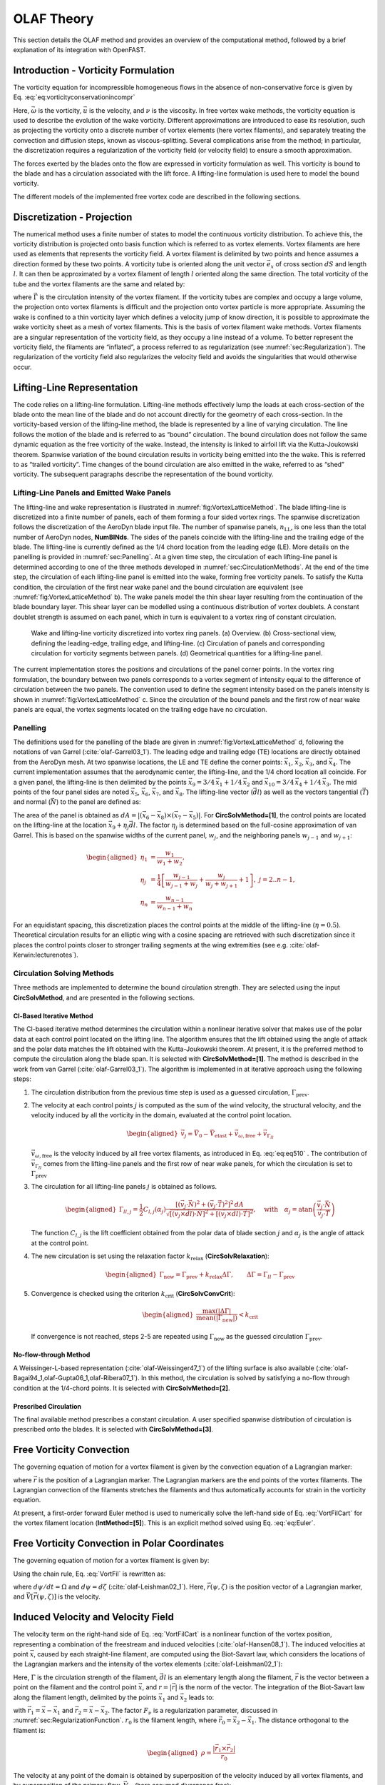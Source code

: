 .. _OLAF-Theory:

OLAF Theory
===========

This section details the OLAF method and provides an overview of the
computational method, followed by a brief explanation of its integration
with OpenFAST.


.. _sec:vorticityformulation:

Introduction - Vorticity Formulation
------------------------------------

The vorticity equation for incompressible homogeneous flows in the
absence of non-conservative force is given by
Eq. :eq:`eq:vorticityconservationincompr`

.. math::
   \begin{aligned}
   \frac{d\vec{\omega}}{dt} = \frac{\partial\vec{\omega}}{\partial{t}} + \underbrace{(\vec{u} \cdot \nabla)}_{\text{convection}}\vec{\omega} = \underbrace{(\vec{\omega}\cdot\nabla)\vec{u}}_{\text{strain}} +\underbrace{\nu\Delta\vec{\omega}}_{\text{diffusion}}
   \end{aligned}
   :label: eq:vorticityconservationincompr


Here, :math:`\vec{\omega}` is the vorticity, :math:`\vec{u}` is the
velocity, and :math:`\nu` is the viscosity. In free vortex wake methods,
the vorticity equation is used to describe the evolution of the wake
vorticity. Different approximations are introduced to ease its
resolution, such as projecting the vorticity onto a discrete number of
vortex elements (here vortex filaments), and separately treating the
convection and diffusion steps, known as viscous-splitting. Several
complications arise from the method; in particular, the discretization
requires a regularization of the vorticity field (or velocity field) to
ensure a smooth approximation.

The forces exerted by the blades onto the flow are expressed in
vorticity formulation as well. This vorticity is bound to the blade and
has a circulation associated with the lift force. A lifting-line
formulation is used here to model the bound vorticity.

The different models of the implemented free vortex code are described
in the following sections.

.. _sec:discretization:

Discretization - Projection
---------------------------

The numerical method uses a finite number of states to model the
continuous vorticity distribution. To achieve this, the vorticity
distribution is projected onto basis function which is referred to
as vortex elements. Vortex filaments are here used as elements that
represents the vorticity field. A vortex filament is delimited by two
points and hence assumes a direction formed by these two points. A
vorticity tube is oriented along the unit vector :math:`\vec{e}_x` of
cross section :math:`dS` and length :math:`l`. It can then be
approximated by a vortex filament of length :math:`l` oriented along the
same direction. The total vorticity of the tube and the vortex filaments
are the same and related by:

.. math::
   \begin{aligned}
       \vec{\omega} \,  dS  = \vec{\Gamma}
   \end{aligned}
   :label: OmegaGamma

where :math:`\vec{\Gamma}` is the circulation intensity of the vortex
filament. If the vorticity tubes are complex and occupy a large volume,
the projection onto vortex filaments is difficult and the projection
onto vortex particle is more appropriate. Assuming the wake is confined
to a thin vorticity layer which defines a velocity jump of know
direction, it is possible to approximate the wake vorticity sheet as a
mesh of vortex filaments. This is the basis of vortex filament wake
methods. Vortex filaments are a singular representation of the vorticity
field, as they occupy a line instead of a volume. To better represent
the vorticity field, the filaments are “inflated”, a process referred to
as regularization (see :numref:`sec:Regularization`). The
regularization of the vorticity field also regularizes the velocity
field and avoids the singularities that would otherwise occur.


.. _sec:circ:

Lifting-Line Representation
---------------------------

The code relies on a lifting-line formulation. Lifting-line methods effectively
lump the loads at each cross-section of the blade onto the mean line of the
blade and do not account directly for the geometry of each cross-section. In the
vorticity-based version of the lifting-line method, the blade is represented by
a line of varying circulation. The line follows the motion of the blade and is
referred to as “bound” circulation. The bound circulation does not follow the
same dynamic equation as the free vorticity of the wake. Instead, the intensity
is linked to airfoil lift via the Kutta-Joukowski theorem. Spanwise variation of
the bound circulation results in vorticity being emitted into the the wake. This
is referred to as “trailed vorticity”. Time changes of the bound circulation are
also emitted in the wake, referred to as “shed” vorticity. The subsequent
paragraphs describe the representation of the bound vorticity.

Lifting-Line Panels and Emitted Wake Panels
~~~~~~~~~~~~~~~~~~~~~~~~~~~~~~~~~~~~~~~~~~~

The lifting-line and wake representation is illustrated in
:numref:`fig:VortexLatticeMethod`. The blade lifting-line is discretized into a
finite number of panels, each of them forming a four sided vortex rings. The
spanwise discretization follows the discretization of the AeroDyn blade input
file. The number of spanwise panels, :math:`n_\text{LL}`, is one less than the
total number of AeroDyn nodes, **NumBlNds**. The sides of the panels coincide
with the lifting-line and the trailing edge of the blade. The lifting-line is
currently defined as the 1/4 chord location from the leading edge (LE). More
details on the panelling is provided in :numref:`sec:Panelling`. At a given time
step, the circulation of each lifting-line panel is determined according to one
of the three methods developed in :numref:`sec:CirculationMethods`. At the end
of the time step, the circulation of each lifting-line panel is emitted into the
wake, forming free vorticity panels. To satisfy the Kutta condition, the
circulation of the first near wake panel and the bound circulation are
equivalent (see :numref:`fig:VortexLatticeMethod` b). The wake panels model the
thin shear layer resulting from the continuation of the blade boundary layer.
This shear layer can be modelled using a continuous distribution of vortex
doublets. A constant doublet strength is assumed on each panel, which in turn is
equivalent to a vortex ring of constant circulation.

.. figure:: Schematics/VortexLatticeMethod.png
   :alt: Wake and lifting-line vorticity discretized into vortex ring panels.
   :name: fig:VortexLatticeMethod
   :width: 100.0%

   Wake and lifting-line vorticity discretized into vortex ring panels.
   (a) Overview. (b) Cross-sectional view, defining the leading-edge,
   trailing edge, and lifting-line. (c) Circulation of panels and
   corresponding circulation for vorticity segments between panels. (d)
   Geometrical quantities for a lifting-line panel.

The current implementation stores the positions and circulations of the panel
corner points. In the vortex ring formulation, the boundary between two panels
corresponds to a vortex segment of intensity equal to the difference of
circulation between the two panels. The convention used to define the segment
intensity based on the panels intensity is shown in
:numref:`fig:VortexLatticeMethod` c. Since the circulation of the bound panels
and the first row of near wake panels are equal, the vortex segments located on
the trailing edge have no circulation.

.. _sec:Panelling:

Panelling
~~~~~~~~~

The definitions used for the panelling of the blade are given in
:numref:`fig:VortexLatticeMethod` d, following the notations of van
Garrel (:cite:`olaf-Garrel03_1`). The leading edge and
trailing edge (TE) locations are directly obtained from the AeroDyn
mesh. At two spanwise locations, the LE and TE define the corner points:
:math:`\vec{x}_1`, :math:`\vec{x}_2`, :math:`\vec{x}_3`, and
:math:`\vec{x}_4`. The current implementation assumes that the
aerodynamic center, the lifting-line, and the 1/4 chord location all
coincide. For a given panel, the lifting-line is then delimited by the
points :math:`\vec{x}_9= 3/4\,\vec{x}_1 + 1/4\, \vec{x}_2` and
:math:`\vec{x}_{10}=3/4\,\vec{x}_4 + 1/4\, \vec{x}_3`. The mid points of
the four panel sides are noted :math:`\vec{x}_5`, :math:`\vec{x}_6`,
:math:`\vec{x}_7`, and :math:`\vec{x}_8`. The lifting-line vector
(:math:`\vec{dl}`) as well as the vectors tangential (:math:`\vec{T}`)
and normal (:math:`\vec{N}`) to the panel are defined as:

.. math::
   \begin{aligned}
       \vec{dl} = \vec{x}_{10}-\vec{x}_9
      ,\qquad
      \vec{T}  = \frac{\vec{x}_6-\vec{x}_8}{|\vec{x}_6-\vec{x}_8|}
      ,\qquad
      \vec{N}  = \frac{\vec{T}\times\vec{dl}}{|\vec{T}\times\vec{dl}|}
   \end{aligned}
   :label: eq:GeometricDefinitions

The area of the panel is obtained as :math:`dA =
|(\vec{x}_6-\vec{x}_8)\times(\vec{x}_{7}-\vec{x}_5)|`. For
**CircSolvMethod=[1]**, the control points are located on the lifting-line at
the location :math:`\vec{x}_9+\eta_j \vec{dl}`. The factor :math:`\eta_j` is
determined based on the full-cosine approximation of van Garrel. This is based
on the spanwise widths of the current panel, :math:`w_j`, and the neighboring
panels :math:`w_{j-1}` and :math:`w_{j+1}`:

.. math::
   \begin{aligned}
      \eta_1 &= \frac{w_1}{w_1+w_2},\\
      \eta_j &= \frac{1}{4}\left[\frac{w_{j-1}}{w_{j-1}+w_j} + \frac{w_j}{w_j+w_{j+1}} +1 \right]
      ,\ j=2..n-1,\\
      \eta_{n} &= \frac{w_{n-1}}{w_{n-1}+w_{n}}
   \end{aligned}

For an equidistant spacing, this discretization places the control points at the
middle of the lifting-line (:math:`\eta=0.5`). Theoretical circulation results
for an elliptic wing with a cosine spacing are retrieved with such
discretization since it places the control points closer to stronger trailing
segments at the wing extremities (see e.g. :cite:`olaf-Kerwin:lecturenotes`).

.. _sec:CirculationMethods:

Circulation Solving Methods
~~~~~~~~~~~~~~~~~~~~~~~~~~~

Three methods are implemented to determine the bound circulation strength. They
are selected using the input **CircSolvMethod**, and are presented in the
following sections.

Cl-Based Iterative Method
^^^^^^^^^^^^^^^^^^^^^^^^^

The Cl-based iterative method determines the circulation within a
nonlinear iterative solver that makes use of the polar data at each
control point located on the lifting line. The algorithm ensures that
the lift obtained using the angle of attack and the polar data matches
the lift obtained with the Kutta-Joukowski theorem. At present, it is
the preferred method to compute the circulation along the blade span. It is
selected with **CircSolvMethod=[1]**. The method is described in the work from
van Garrel (:cite:`olaf-Garrel03_1`). The algorithm is implemented in at iterative
approach using the following steps:

#. The circulation distribution from the previous time step is used as a
   guessed circulation, :math:`\Gamma_\text{prev}`.

#. The velocity at each control points :math:`j` is computed as the sum
   of the wind velocity, the structural velocity, and the velocity
   induced by all the vorticity in the domain, evaluated at the control
   point location.

   .. math::
      \begin{aligned}
          \vec{v}_j = \vec{V}_0 - \vec{V}_\text{elast} + \vec{v}_{\omega,\text{free}} + \vec{v}_{\Gamma_{ll}}
      \end{aligned}

   :math:`\vec{v}_{\omega,\text{free}}` is the velocity induced by all free
   vortex filaments, as introduced in Eq. :eq:`eq:eq510` . The contribution
   of :math:`\vec{v}_{\Gamma_{ll}}` comes from the lifting-line panels and
   the first row of near wake panels, for which the circulation is set to
   :math:`\Gamma_\text{prev}`

#. The circulation for all lifting-line panels :math:`j` is obtained as
   follows.

   .. math::
      \begin{aligned}
         \Gamma_{ll,j} =\frac{1}{2} C_{l,j}(\alpha_j) \frac{\left[ (\vec{v}_j  \cdot \vec{N})^2 +  (\vec{v}_j  \cdot \vec{T})^2\right]^2\,dA}{
         \sqrt{\left[(\vec{v}_j\times \vec{dl})\cdot\vec{N}\right]^2 + \left[(\vec{v}_j\times \vec{dl})\cdot\vec{T}\right]^2}
         }   %\label{eq:}
      ,\quad\text{with}
      \quad
      \alpha_j = \operatorname{atan}\left(\frac{\vec{v}_j\cdot\vec{N}}{\vec{v}_j \cdot \vec{T}} \right)
      \end{aligned}

   The function :math:`C_{l,j}` is the lift coefficient obtained from
   the polar data of blade section :math:`j` and :math:`\alpha_j` is the
   angle of attack at the control point.

#. The new circulation is set using the relaxation factor
   :math:`k_\text{relax}` (**CircSolvRelaxation**):

   .. math::
      \begin{aligned}
        \Gamma_\text{new}= \Gamma_\text{prev} + k_\text{relax} \Delta \Gamma
            ,\qquad
         \Delta \Gamma = \Gamma_{ll} - \Gamma_\text{prev}   %\label{eq:}
      \end{aligned}

#. Convergence is checked using the criterion :math:`k_\text{crit}`
   (**CircSolvConvCrit**):

   .. math::
      \begin{aligned}
             \frac{ \operatorname{max}(|\Delta \Gamma|}{\operatorname{mean}(|\Gamma_\text{new}|)} <  k_\text{crit}
       \end{aligned}

   If convergence is not reached, steps 2-5 are repeated using
   :math:`\Gamma_\text{new}` as the guessed circulation
   :math:`\Gamma_\text{prev}`.

No-flow-through Method
^^^^^^^^^^^^^^^^^^^^^^

A Weissinger-L-based representation (:cite:`olaf-Weissinger47_1`)
of the lifting surface is also
available (:cite:`olaf-Bagai94_1,olaf-Gupta06_1,olaf-Ribera07_1`). In this
method, the circulation is solved by satisfying a no-flow through
condition at the 1/4-chord points.  It is selected with **CircSolvMethod=[2]**.

Prescribed Circulation
^^^^^^^^^^^^^^^^^^^^^^

The final available method prescribes a constant circulation. A user
specified spanwise distribution of circulation is prescribed onto the
blades. It is selected with **CircSolvMethod=[3]**.


.. _sec:vortconv:

Free Vorticity Convection
-------------------------

The governing equation of motion for a vortex filament is given by the
convection equation of a Lagrangian marker:

.. math::
   \frac{d\vec{r}}{dt}=\vec{V}(\vec{r},t)
   :label: VortFilCart

where :math:`\vec{r}` is the position of a Lagrangian marker. The Lagrangian
markers are the end points of the vortex filaments. The Lagrangian convection of
the filaments stretches the filaments and thus automatically accounts for strain
in the vorticity equation.

At present, a first-order forward Euler method is used to numerically solve the
left-hand side of Eq. :eq:`VortFilCart` for the vortex filament location
(**IntMethod=[5]**). This is an explicit method solved using
Eq. :eq:`eq:Euler`. 

.. math::
   \vec{r}  = \vec{r} + \vec{V} \Delta t
   :label: eq:Euler


.. _sec:vortconvPolar:

Free Vorticity Convection in Polar Coordinates
----------------------------------------------

The governing equation of motion for a vortex filament is given by:

.. math:: 
   \frac{d\vec{r}(\psi,\zeta)}{dt}=\vec{V}[\vec{r}(\psi,\zeta),t]
   :label: VortFil

Using the chain rule, Eq. :eq:`VortFil` is rewritten as:

.. math::
   \frac{\partial\vec{r}(\psi,\zeta)}{\partial\psi}+\frac{\partial\vec{r}(\psi,\zeta)}{\partial\zeta}=\frac{\vec{V}[\vec{r}(\psi,\zeta),t]}{\Omega}
   :label: VortFil_expanded

where :math:`d\psi/dt=\Omega` and
:math:`d\psi=d\zeta` (:cite:`olaf-Leishman02_1`). Here,
:math:`\vec{r}(\psi,\zeta)` is the position vector of a Lagrangian
marker, and :math:`\vec{V}[\vec{r}(\psi,\zeta)]` is the velocity.

..
   At present, first-order forward Euler method is used to numerically solve the
   left-hand side of Eq. :eq:`VortFil_expanded` for the vortex-filament location
   [**IntMethod=5**]. This is an explicit method solved using Eq. :eq:`Euler`.

   .. math::
      \vec{r}(\psi+\Delta\psi_i,\zeta+\Delta\zeta)  = \vec{r}(\psi,\zeta) + \vec{V}(\psi,\zeta) \Delta t
      :label: Euler

Induced Velocity and Velocity Field
-----------------------------------

The velocity term on the right-hand side of
Eq. :eq:`VortFilCart` is a nonlinear function of the
vortex position, representing a combination of the freestream and
induced velocities (:cite:`olaf-Hansen08_1`). The induced
velocities at point :math:`\vec{x}`, caused by each straight-line
filament, are computed using the Biot-Savart law, which considers the
locations of the Lagrangian markers and the intensity of the vortex
elements (:cite:`olaf-Leishman02_1`):

.. math::
   d\vec{v}(\vec{x})=\frac{\Gamma}{4\pi}\frac{d\vec{l}\times\vec{r}}{r^3}
   :label: BiotSavart

Here, :math:`\Gamma` is the circulation strength of the filament,
:math:`\vec{dl}` is an elementary length along the filament, :math:`\vec{r}` is
the vector between a point on the filament and the control point
:math:`\vec{x}`, and :math:`r=|\vec{r}|` is the norm of the vector. The
integration of the Biot-Savart law along the filament length, delimited by the
points :math:`\vec{x}_1` and :math:`\vec{x}_2` leads to:

.. math::
   \begin{aligned}
     \vec{v}(\vec{x}) 
     =  F_\nu \frac{\Gamma}{4\pi} \frac{(r_1+r_2)}{r_1r_2(r_1r_2+\vec{r}_1\cdot\vec{r}_2)  }\vec{r}_1\times\vec{r}_2
   \end{aligned}
   :label: eq:BiotSavartSegment

with :math:`\vec{r}_1= \vec{x}-\vec{x}_1` and :math:`\vec{r}_2=
\vec{x}-\vec{x}_2`. The factor :math:`F_\nu` is a regularization parameter,
discussed in :numref:`sec:RegularizationFunction`.  :math:`r_0` is the filament
length, where :math:`\vec{r}_0= \vec{x}_2-\vec{x}_1`. The distance orthogonal to
the filament is:

.. math::
   \begin{aligned}
      \rho = \frac{|\vec{r}_1\times\vec{r}_2|}{r_0}
   \end{aligned}

The velocity at any point of the domain is obtained by superposition of
the velocity induced by all vortex filaments, and by superposition of
the primary flow, :math:`\vec{V}_0`, (here assumed divergence free):

.. math::
   \begin{aligned}
    \vec{V}(\vec{x}) = \vec{V}_0(\vec{x}) + \vec{v}_\omega(\vec{x}), \quad\text{with}\quad \vec{v}_\omega(\vec{x}) = \sum_{k} \vec{v}_k(\vec{x}) 
   \end{aligned}
   :label: eq:eq510

where the sum is over all the vortex filaments, each of intensity
:math:`\Gamma_k`. The intensity of each filament is determined by spanwise and
time changes of the bound circulation, as discussed in :numref:`sec:circ`. In
tree-based methods, the sum over all vortex elements is reduced by lumping
together the elements that are far away from the control points.


.. _sec:Regularization:

Regularization
--------------

Regularization and viscous diffusion
~~~~~~~~~~~~~~~~~~~~~~~~~~~~~~~~~~~~

The singularity that occurs in Eq. :eq:`BiotSavart` greatly affects the
numerical accuracy of vortex methods. By regularizing the “1-over-r” kernel of
the Biot-Savart law, it is possible to obtain a numerical method that converges
to the Navier-Stokes equations. The regularization is used to improve the
regularity of the discrete vorticity field, as compared to the “true” continuous
vorticity field. This regularization is usually obtained by convolution with a
smooth function. In this case, the regularization of the vorticity field and the
velocity field are the same. Some engineering models also perform regularization
by directly introducing additional terms in the denominator of the Biot-Savart
velocity kernel.  The factor, :math:`F_\nu`, was introduced in
Eq. :eq:`eq:BiotSavartSegment` to account for this regularization.

In the convergence proofs of vortex methods, regularization and viscous
diffusion are two distinct aspects. It is common practice in vortex filament
methods to blur the notion of regularization with the notion of viscous
diffusion. Indeed, for a physical vortex filament, viscous effects prevent the
singularity from occurring and diffuse the vortex strength with time. The
circular zone where the velocity drops to zero around the vortex is referred to
as the vortex core. A length increase of the vortex segment will result in a
vortex core radius decrease, and vice versa. Diffusion, on the other hand,
continually spreads the vortex radially. 

Because of the previously mentioned analogy, practitioners of vortex filament
methods often refer to regularization as "viscous-core" models and
regularization parameters as "core-radii." Additionally, viscous diffusion is
often introduced by modifying the regularization parameter in space and time
instead of solving the diffusion from the vorticity equation. The distinction is
made explicit in this document when clarification is required, but a loose
terminology is used when the context is clear. 

Determination of the regularization parameter
~~~~~~~~~~~~~~~~~~~~~~~~~~~~~~~~~~~~~~~~~~~~~

The regularization parameter is both a function of the physics being modeled
(blade boundary layer and wake) and the choice of discretization. Contributing
factors are the chord length, the boundary layer height, and the volume that
each vortex filament is approximating.  Currently the choice is left to the user
(**RegDetMethod=[0]**).  Empirical results for a rotating blade are found in the
work of Gupta (:cite:`olaf-Gupta06_1`). As a guideline, the regularization parameter
may be chosen as twice the average spanwise discretization of the blade. This
guideline is implemented when the user chooses **RegDetMethod=[1]**. Further
refinement of this option will be considered in the future.

.. _sec:RegularizationFunction:

Implemented regularization functions
~~~~~~~~~~~~~~~~~~~~~~~~~~~~~~~~~~~~

Several regularization functions have been
developed (:cite:`olaf-Rankine58_1,olaf-Scully75_1,olaf-Vatistas91_1`).  At present, five
options are available: 1) No correction, 2) the Rankine method, 3) the
Lamb-Oseen method, 4) the Vatistas method, or 5) the denominator offset method.
If no correction method is used, (**RegFunction=[0]**), :math:`F_\nu=1`. The
remaining methods are detailed in the following sections.  Here, :math:`r_c` is
the regularization parameter (**WakeRegParam**) and :math:`\rho` is the distance
to the filament. Both variables are expressed in meters.

Rankine
^^^^^^^

The Rankine method (:cite:`olaf-Rankine58_1`) is the simplest
regularization model. With this method, the Rankine vortex has a finite
core with a solid body rotation near the vortex center and a potential
vortex away from the center. If this method is used
(**RegFunction=[1]**), the viscous core correction is given by
Eq. :eq:`rankine`.

.. math::
       F_\nu= \begin{cases} \rho^2/r_c^2 & 0 < \rho < 1 \\
       1 & \rho > 1 \end{cases}
   :label: rankine

Here, :math:`r_c` is the viscous core radius of a vortex filament,
detailed in :numref:`sec:corerad`.

Lamb-Oseen
^^^^^^^^^^

If the Lamb-Oseen method is used [**RegFunction=[2]**], the viscous core
correction is given by Eq. :eq:`lamboseen`.

.. math::
   F_\nu= \bigg[1-\text{exp}(-\frac{\rho^2}{r_c^2})\bigg]
   :label: lamboseen

Vatistas
^^^^^^^^

If the Vatistas method is used [**RegFunction=[3]**], the viscous core
correction is given by Eq. :eq:`vatistas`.

.. math::
   F_\nu
   = \frac{\rho^2}{(\rho^{2n}+r_c^{2n})^{1/n}}
   = \frac{(\rho/r_c)^2}{(1 + (\rho/r_c)^{2n})^{1/n}}
   :label: vatistas

Here, :math:`\rho` is the distance from a vortex segment to an arbitrary
point (:cite:`olaf-Abedi16_1`). Research from rotorcraft applications suggests a
value of :math:`n=2`, which is used in this work (:cite:`olaf-Bagai93_1`).

Denominator Offset/Cut-Off
^^^^^^^^^^^^^^^^^^^^^^^^^^

If the denominator offfset method is used [**RegFunction=[4]**], the viscous
core correction is given by Eq. :eq:`denom`

.. math::
   \begin{aligned}
     \vec{v}(\vec{x}) 
     =   \frac{\Gamma}{4\pi} \frac{(r_1+r_2)}{r_1r_2(r_1r_2+\vec{r}_1\cdot\vec{r}_2) + r_c^2  r_0^2} \vec{r}_1\times\vec{r}_2
   \end{aligned}
   :label: denom

Here, the singularity is removed by introducing an additive factor in the
denominator of Eq. :eq:`eq:BiotSavartSegment`, proportional to the filament
length :math:`r_0`. In this case, :math:`F_\nu=1`. This method is found in the
work of van Garrel (:cite:`olaf-Garrel03_1`).

.. _sec:corerad:

Time Evolution of the Regularization Parameter–Core Spreading Method
~~~~~~~~~~~~~~~~~~~~~~~~~~~~~~~~~~~~~~~~~~~~~~~~~~~~~~~~~~~~~~~~~~~~

There are four available methods by which the regularization parameter may
evolve with time: 1) constant value, 2) stretching, 3) wake age, or 4)
stretching and wake age. The three latter methods blend the notions of viscous
diffusion and regularization. The notation :math:`r_{c0}` used in this section
corresponds to input file parameter value **WakeRegParam**.

Constant
^^^^^^^^

If a constant value is selected, (**WakeRegMethod=[1]**), the value of
:math:`r_c` remains unchanged for all Lagrangian markers throughout the
simulation and is taken as the value given with the parameter **WakeRegParam**
in meters.

.. math::
   r_c(\zeta) = r_{c0}
   :label: cst

Here, :math:`\zeta` is the vortex wake age, measured from its emission time.

Stretching
^^^^^^^^^^

If the stretching method is selected, (**WakeRegMethod=[2]**), the viscous core
radius is modeled by Eq. :eq:`stretch`.

.. math::
   r_c(\zeta,\epsilon) = r_{c0} (1+\epsilon)^{-1}
   :label: stretch

.. math::
   \epsilon = \frac{\Delta l}{l}

Here, :math:`\epsilon` is the vortex-filament strain, :math:`l` is the filament
length, and :math:`\Delta l` is the change of length between two time steps. The
integral in Eq. :eq:`stretch` represents strain effects.

Wake Age / Core-Spreading
^^^^^^^^^^^^^^^^^^^^^^^^^

If the wake age method is selected, (**WakeRegMethod=[3]**), the viscous core
radius is modeled by Eq. :eq:`age`.

.. math::
   r_c(\zeta) = \sqrt{r_{c0}^2+4\alpha\delta\nu \zeta}
   :label: age

where :math:`\alpha=1.25643`, :math:`\nu` is kinematic viscosity, and
:math:`\delta` is a viscous diffusion parameter (typically between :math:`1` and
:math:`1,000`). The parameter :math:`\delta` is provided in the input file as
**CoreSpreadEddyVisc**. Here, the term :math:`4\alpha\delta\nu \zeta`, accounts
for viscous effects as the wake propagates downstream. The higher the background
turbulence, the more diffusion of the vorticity with time, and the higher the
value of :math:`\delta` should be. This method partially accounts for viscous
diffusion of the vorticity while neglecting the interaction between the wake
vorticity itself or between the wake vorticity and the background flow. It is
often referred to as the core-spreading method. Setting **DiffusionMethod=[1]**
is the same as using the wake age method (**WakeRegMethod=[3]**).

Stretching and Wake Age
^^^^^^^^^^^^^^^^^^^^^^^

If the stretching and wake-age method is selected (**WakeRegMethod=[4]**),
the viscous core radius is modeled by
Eq. :eq:`stretchandage`.

.. math::
   r_c(\zeta,\epsilon) = \sqrt{r_{c0}^2 + 4\alpha\delta\nu \zeta  \big(1+\epsilon\big)^{-1} }
   :label: stretchandage

.. _sec:diffusion:

Diffusion
---------

The viscous-splitting assumption is used to solve for the convection and
diffusion of the vorticity separately. The diffusion term :math:`\nu \Delta
\vec{\omega}` represents molecular diffusion. This term allows for viscous
connection of vorticity lines. Also, turbulent flows will diffuse the vorticity
in a similar manner based on a turbulent eddy viscosity.

The parameter **DiffusionMethod** is used to switch between viscous diffusion
methods.  Currently, only the core-spreading method is implemented. The method
is described in :numref:`sec:corerad` since it is equivalent to the increase of
the regularization parameter with the wake age.

